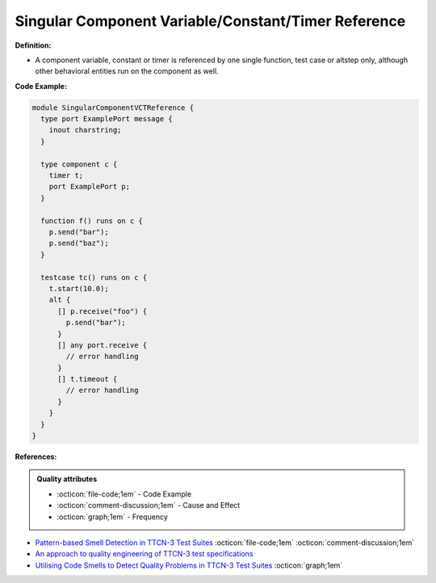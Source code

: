 Singular Component Variable/Constant/Timer Reference
^^^^^
**Definition:**

* A component variable, constant or timer is referenced by one single function, test case or altstep only, although other behavioral entities run on the component as well.

**Code Example:**

.. code-block:: pseudo

  module SingularComponentVCTReference {
    type port ExamplePort message {
      inout charstring;
    }

    type component c {
      timer t;
      port ExamplePort p;
    }

    function f() runs on c {
      p.send("bar");
      p.send("baz");
    }

    testcase tc() runs on c {
      t.start(10.0);
      alt {
        [] p.receive("foo") {
          p.send("bar");
        }
        [] any port.receive {
          // error handling
        }
        [] t.timeout {
          // error handling
        }
      }
    }
  }


**References:**

.. admonition:: Quality attributes

    * :octicon:`file-code;1em` -  Code Example
    * :octicon:`comment-discussion;1em` -  Cause and Effect
    * :octicon:`graph;1em` -  Frequency

* `Pattern-based Smell Detection in TTCN-3 Test Suites <http://citeseerx.ist.psu.edu/viewdoc/download?doi=10.1.1.144.6997&rep=rep1&type=pdf>`_ :octicon:`file-code;1em` :octicon:`comment-discussion;1em`
* `An approach to quality engineering of TTCN-3 test specifications <https://link.springer.com/article/10.1007/s10009-008-0075-0>`_
* `Utilising Code Smells to Detect Quality Problems in TTCN-3 Test Suites <https://link.springer.com/chapter/10.1007/978-3-540-73066-8_16>`_ :octicon:`graph;1em`

